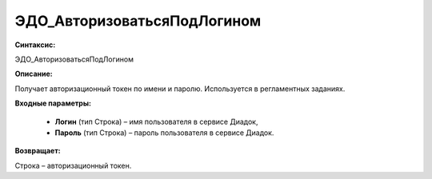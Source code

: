 ЭДО_АвторизоватьсяПодЛогином
=============================================

**Синтаксис:**

ЭДО_АвторизоватьсяПодЛогином

**Описание:**

Получает авторизационный токен по имени и паролю. Используется в регламентных заданиях.

**Входные параметры:**

      * **Логин** (тип Строка) – имя пользователя в сервисе Диадок,

      * **Пароль** (тип Строка) – пароль пользователя в сервисе Диадок.

**Возвращает:**

Строка – авторизационный токен.